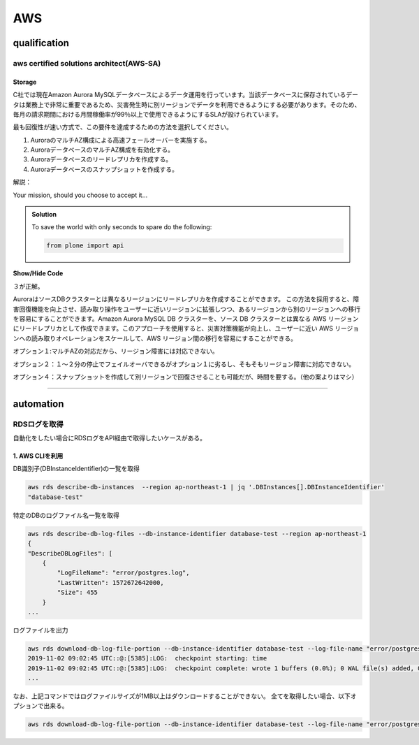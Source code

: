 ************
AWS
************

qualification
=================

aws certified solutions architect(AWS-SA)
---------------------------------------------

Storage
^^^^^^^^^^^^^^^^

C社では現在Amazon Aurora MySQLデータベースによるデータ運用を行っています。当該データベースに保存されているデータは業務上で非常に重要であるため、災害発生時に別リージョンでデータを利用できるようにする必要があります。そのため、毎月の請求期間における月間稼働率が99％以上で使用できるようにするSLAが設けられています。

最も回復性が速い方式で、この要件を達成するための方法を選択してください。

#. AuroraのマルチAZ構成による高速フェールオーバーを実施する。
#. AuroraデータベースのマルチAZ構成を有効化する。
#. Auroraデータベースのリードレプリカを作成する。
#. Auroraデータベースのスナップショットを作成する。

解説：

Your mission, should you choose to accept it...

..  admonition:: Solution
    :class: toggle

    To save the world with only seconds to spare do the following:

    .. code-block:: python

        from plone import api

.. container:: toggle

    .. container:: header

        **Show/Hide Code**

    .. code-block:: xml
       :linenos:

       from plone import api
       ...

３が正解。

AuroraはソースDBクラスターとは異なるリージョンにリードレプリカを作成することができます。 この方法を採用すると、障害回復機能を向上させ、読み取り操作をユーザーに近いリージョンに拡張しつつ、あるリージョンから別のリージョンへの移行を容易にすることができます。Amazon Aurora MySQL DB クラスターを、ソース DB クラスターとは異なる AWS リージョンにリードレプリカとして作成できます。このアプローチを使用すると、災害対策機能が向上し、ユーザーに近い AWS リージョンへの読み取りオペレーションをスケールして、AWS リージョン間の移行を容易にすることができる。

オプション１:マルチAZの対応だから、リージョン障害には対応できない。

オプション２：１〜２分の停止でフェイルオーバできるがオプション１に劣るし、そもそもリージョン障害に対応できない。

オプション４：スナップショットを作成して別リージョンで回復させることも可能だが、時間を要する。（他の案よりはマシ）

----------

automation
============

RDSログを取得
--------------

自動化をしたい場合にRDSログをAPI経由で取得したいケースがある。

1. AWS CLIを利用
^^^^^^^^^^^^^^^^

DB識別子(DBInstanceIdentifier)の一覧を取得

.. code:: bash

    aws rds describe-db-instances  --region ap-northeast-1 | jq '.DBInstances[].DBInstanceIdentifier'
    "database-test"

特定のDBのログファイル名一覧を取得

.. code:: bash

    aws rds describe-db-log-files --db-instance-identifier database-test --region ap-northeast-1
    {
    "DescribeDBLogFiles": [
        {
            "LogFileName": "error/postgres.log",
            "LastWritten": 1572672642000,
            "Size": 455
        }
    ...

ログファイルを出力

.. code:: bash

    aws rds download-db-log-file-portion --db-instance-identifier database-test --log-file-name "error/postgresql.log.2019-11-02-09"  --output text --region ap-northeast-1
    2019-11-02 09:02:45 UTC::@:[5385]:LOG:  checkpoint starting: time
    2019-11-02 09:02:45 UTC::@:[5385]:LOG:  checkpoint complete: wrote 1 buffers (0.0%); 0 WAL file(s) added, 0 removed, 1 recycled; write=0.101 s, sync=0.001 s, total=0.113 s; sync files=1, longest=0.001 s, average=0.001 s; distance=65535 kB, estimate=65536 kB
    ...

なお、上記コマンドではログファイルサイズが1MB以上はダウンロードすることができない。
全てを取得したい場合、以下オプションで出来る。

.. code:: bash

    aws rds download-db-log-file-portion --db-instance-identifier database-test --log-file-name "error/postgresql.log.2019-11-02-09"  --output text --region ap-northeast-1 --cli-input-json '{ "Marker": "0" }'


